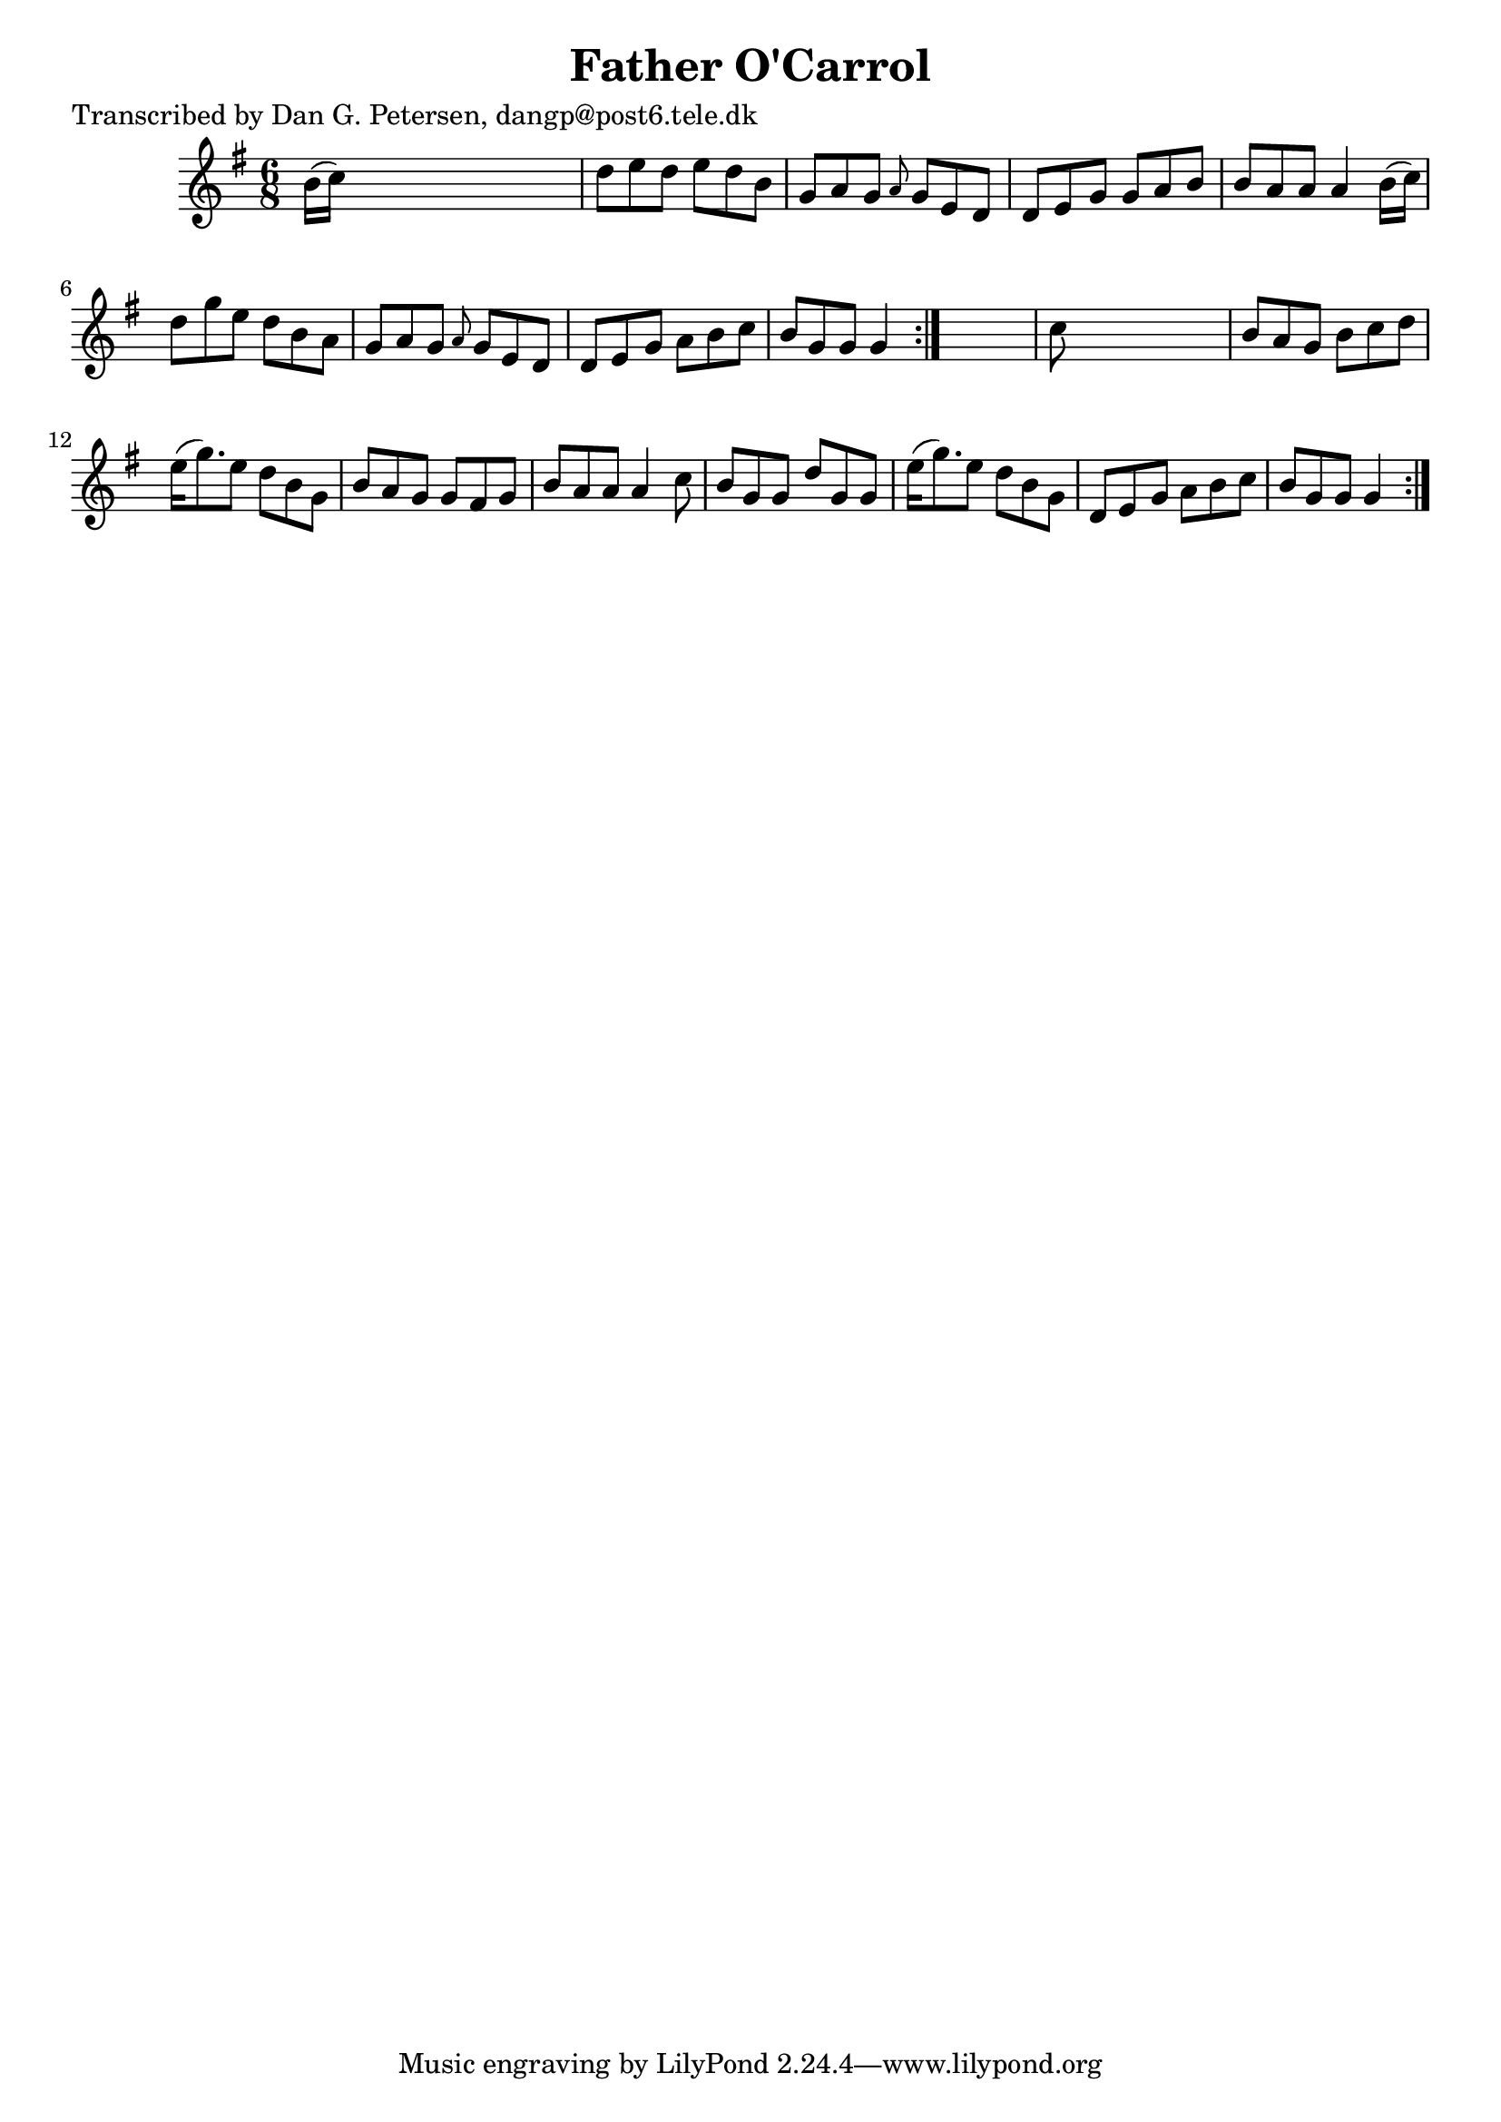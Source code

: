 
\version "2.16.2"
% automatically converted by musicxml2ly from xml/0846_dp.xml

%% additional definitions required by the score:
\language "english"


\header {
    poet = "Transcribed by Dan G. Petersen, dangp@post6.tele.dk"
    encoder = "abc2xml version 63"
    encodingdate = "2015-01-25"
    title = "Father O'Carrol"
    }

\layout {
    \context { \Score
        autoBeaming = ##f
        }
    }
PartPOneVoiceOne =  \relative b' {
    \repeat volta 2 {
        \repeat volta 2 {
            \key g \major \time 6/8 b16 ( [ c16 ) ] s8*5 | % 2
            d8 [ e8 d8 ] e8 [ d8 b8 ] | % 3
            g8 [ a8 g8 ] \grace { a8 } g8 [ e8 d8 ] | % 4
            d8 [ e8 g8 ] g8 [ a8 b8 ] | % 5
            b8 [ a8 a8 ] a4 b16 ( [ c16 ) ] | % 6
            d8 [ g8 e8 ] d8 [ b8 a8 ] | % 7
            g8 [ a8 g8 ] \grace { a8 } g8 [ e8 d8 ] | % 8
            d8 [ e8 g8 ] a8 [ b8 c8 ] | % 9
            b8 [ g8 g8 ] g4 }
        s8 | \barNumberCheck #10
        c8 s8*5 | % 11
        b8 [ a8 g8 ] b8 [ c8 d8 ] | % 12
        e16 ( [ g8. ) e8 ] d8 [ b8 g8 ] | % 13
        b8 [ a8 g8 ] g8 [ fs8 g8 ] | % 14
        b8 [ a8 a8 ] a4 c8 | % 15
        b8 [ g8 g8 ] d'8 [ g,8 g8 ] | % 16
        e'16 ( [ g8. ) e8 ] d8 [ b8 g8 ] | % 17
        d8 [ e8 g8 ] a8 [ b8 c8 ] | % 18
        b8 [ g8 g8 ] g4 }
    }


% The score definition
\score {
    <<
        \new Staff <<
            \context Staff << 
                \context Voice = "PartPOneVoiceOne" { \PartPOneVoiceOne }
                >>
            >>
        
        >>
    \layout {}
    % To create MIDI output, uncomment the following line:
    %  \midi {}
    }

